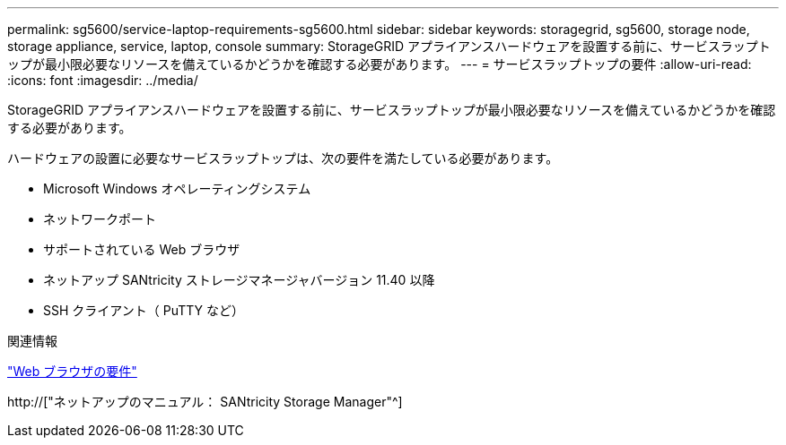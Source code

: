 ---
permalink: sg5600/service-laptop-requirements-sg5600.html 
sidebar: sidebar 
keywords: storagegrid, sg5600, storage node, storage appliance, service, laptop, console 
summary: StorageGRID アプライアンスハードウェアを設置する前に、サービスラップトップが最小限必要なリソースを備えているかどうかを確認する必要があります。 
---
= サービスラップトップの要件
:allow-uri-read: 
:icons: font
:imagesdir: ../media/


[role="lead"]
StorageGRID アプライアンスハードウェアを設置する前に、サービスラップトップが最小限必要なリソースを備えているかどうかを確認する必要があります。

ハードウェアの設置に必要なサービスラップトップは、次の要件を満たしている必要があります。

* Microsoft Windows オペレーティングシステム
* ネットワークポート
* サポートされている Web ブラウザ
* ネットアップ SANtricity ストレージマネージャバージョン 11.40 以降
* SSH クライアント（ PuTTY など）


.関連情報
link:web-browser-requirements.html["Web ブラウザの要件"]

http://["ネットアップのマニュアル： SANtricity Storage Manager"^]
